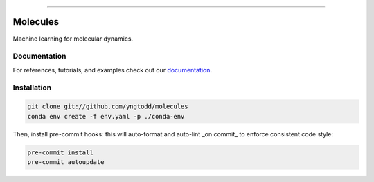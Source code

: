 .. raw:: html

    <embed>
        <p align="center">
            <img width="300" src="https://github.com/yngtodd/molecules/blob/master/img/molecules.png">
        </p>
    </embed>

--------------------------

.. image:: https://badge.fury.io/py/molecules.png
    :target: http://badge.fury.io/py/molecules
    
.. highlight:: shell

=========
Molecules
=========

Machine learning for molecular dynamics.

Documentation
--------------

For references, tutorials, and examples check out our `documentation`_.

Installation
------------

.. code-block:: console

    git clone git://github.com/yngtodd/molecules
    conda env create -f env.yaml -p ./conda-env

Then, install pre-commit hooks: this will auto-format and auto-lint _on commit_ to enforce consistent code style:

.. code-block:: console

    pre-commit install
    pre-commit autoupdate

.. _documentation: https://molecules.readthedocs.io/en/latest
